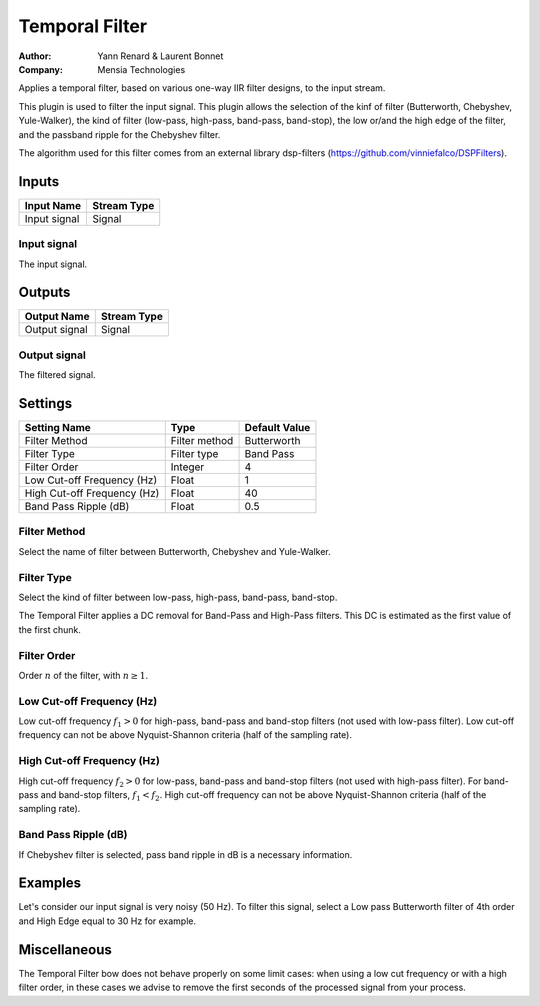 .. _Doc_BoxAlgorithm_TemporalFilter:

Temporal Filter
===============

.. container:: attribution

   :Author:
     Yann Renard & Laurent Bonnet 
   :Company:
     Mensia Technologies

.. image:: images/Doc_BoxAlgorithm_TemporalFilter.png

Applies a temporal filter, based on various one-way IIR filter designs, to the input stream.

This plugin is used to filter the input signal. This plugin allows the selection of the kinf of filter (Butterworth, Chebyshev, Yule-Walker),
the kind of filter (low-pass, high-pass, band-pass, band-stop), the low or/and the high edge of the filter, and the passband ripple for the Chebyshev filter.

The algorithm used for this filter comes from an external library dsp-filters (https://github.com/vinniefalco/DSPFilters).

Inputs
------

.. csv-table::
   :header: "Input Name", "Stream Type"

   "Input signal", "Signal"

Input signal
~~~~~~~~~~~~

The input signal.

Outputs
-------

.. csv-table::
   :header: "Output Name", "Stream Type"

   "Output signal", "Signal"

Output signal
~~~~~~~~~~~~~

The filtered signal.

.. _Doc_BoxAlgorithm_TemporalFilter_Settings:

Settings
--------

.. csv-table::
   :header: "Setting Name", "Type", "Default Value"

   "Filter Method", "Filter method", "Butterworth"
   "Filter Type", "Filter type", "Band Pass"
   "Filter Order", "Integer", "4"
   "Low Cut-off Frequency (Hz)", "Float", "1"
   "High Cut-off Frequency (Hz)", "Float", "40"
   "Band Pass Ripple (dB)", "Float", "0.5"

Filter Method
~~~~~~~~~~~~~

Select the name of filter between Butterworth, Chebyshev and Yule-Walker.

Filter Type
~~~~~~~~~~~

Select the kind of filter between low-pass, high-pass, band-pass, band-stop.

The Temporal Filter applies a DC removal for Band-Pass and High-Pass filters.
This DC is estimated as the first value of the first chunk.

Filter Order
~~~~~~~~~~~~

Order :math:`n` of the filter, with :math:`n \geq 1`.

Low Cut-off Frequency (Hz)
~~~~~~~~~~~~~~~~~~~~~~~~~~

Low cut-off frequency  :math:`f_1 > 0` for high-pass, band-pass and band-stop filters (not used with low-pass filter).
Low cut-off frequency can not be above Nyquist-Shannon criteria (half of the sampling rate).

High Cut-off Frequency (Hz)
~~~~~~~~~~~~~~~~~~~~~~~~~~~

High cut-off frequency  :math:`f_2 > 0` for low-pass, band-pass and band-stop filters (not used with high-pass filter). For band-pass and band-stop filters, :math:`f_1 < f_2`.
High cut-off frequency can not be above Nyquist-Shannon criteria (half of the sampling rate).

Band Pass Ripple (dB)
~~~~~~~~~~~~~~~~~~~~~

If Chebyshev filter is selected, pass band ripple in dB is a necessary information.

.. _Doc_BoxAlgorithm_TemporalFilter_Examples:

Examples
--------

Let's consider our input signal is very noisy (50 Hz).
To filter this signal, select a Low pass Butterworth filter of 4th order and High Edge equal to 30 Hz for example.

Miscellaneous
-------------

The Temporal Filter bow does not behave properly on some limit cases: when using a low cut frequency or with a high 
filter order, in these cases we advise to remove the first seconds of the processed signal from your process.
